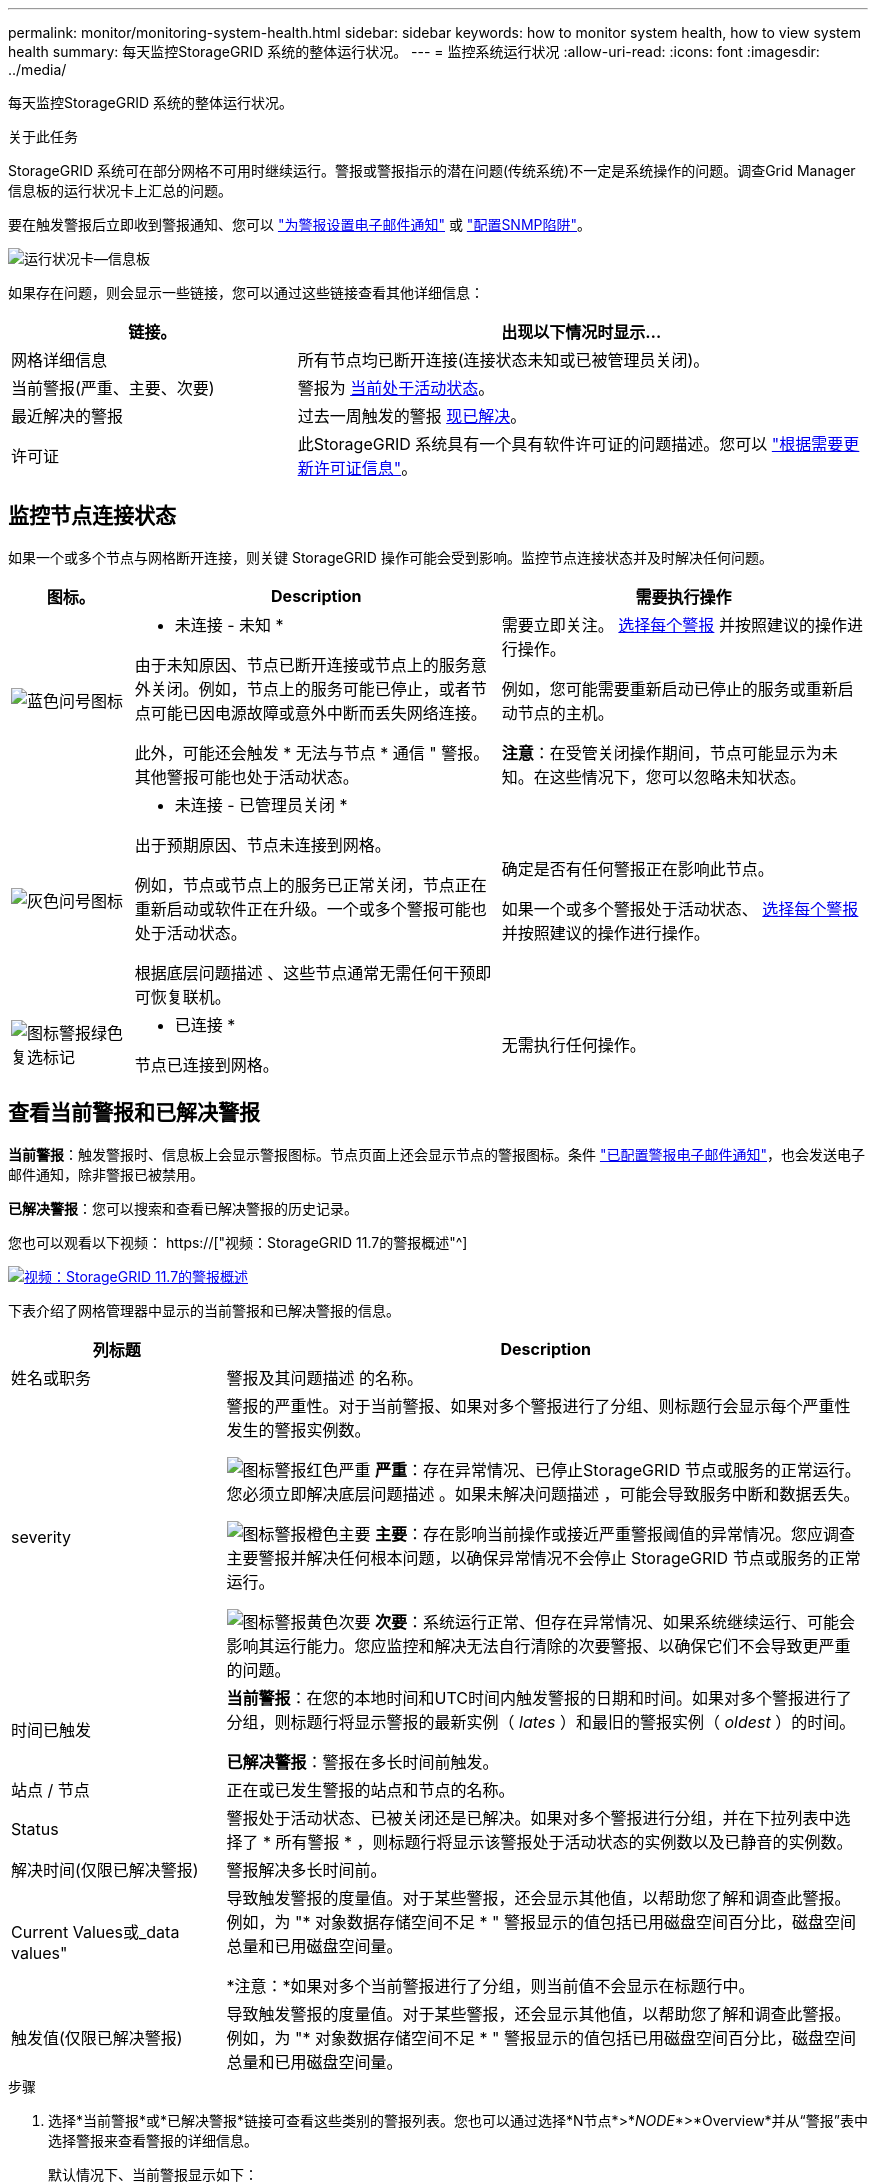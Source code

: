 ---
permalink: monitor/monitoring-system-health.html 
sidebar: sidebar 
keywords: how to monitor system health, how to view system health 
summary: 每天监控StorageGRID 系统的整体运行状况。 
---
= 监控系统运行状况
:allow-uri-read: 
:icons: font
:imagesdir: ../media/


[role="lead"]
每天监控StorageGRID 系统的整体运行状况。

.关于此任务
StorageGRID 系统可在部分网格不可用时继续运行。警报或警报指示的潜在问题(传统系统)不一定是系统操作的问题。调查Grid Manager信息板的运行状况卡上汇总的问题。

要在触发警报后立即收到警报通知、您可以 link:../installconfig/setting-up-email-notifications-for-alerts.html["为警报设置电子邮件通知"] 或 link:using-snmp-monitoring.html["配置SNMP陷阱"]。

image::../media/health_status_card.png[运行状况卡—信息板]

如果存在问题，则会显示一些链接，您可以通过这些链接查看其他详细信息：

[cols="1a,2a"]
|===
| 链接。 | 出现以下情况时显示... 


 a| 
网格详细信息
 a| 
所有节点均已断开连接(连接状态未知或已被管理员关闭)。



 a| 
当前警报(严重、主要、次要)
 a| 
警报为 <<查看当前警报和已解决警报,当前处于活动状态>>。



 a| 
最近解决的警报
 a| 
过去一周触发的警报 <<查看当前警报和已解决警报,现已解决>>。



 a| 
许可证
 a| 
此StorageGRID 系统具有一个具有软件许可证的问题描述。您可以 link:../admin/updating-storagegrid-license-information.html["根据需要更新许可证信息"]。

|===


== 监控节点连接状态

如果一个或多个节点与网格断开连接，则关键 StorageGRID 操作可能会受到影响。监控节点连接状态并及时解决任何问题。

[cols="1a,3a,3a"]
|===
| 图标。 | Description | 需要执行操作 


 a| 
image:../media/icon_alarm_blue_unknown.png["蓝色问号图标"]
 a| 
* 未连接 - 未知 *

由于未知原因、节点已断开连接或节点上的服务意外关闭。例如，节点上的服务可能已停止，或者节点可能已因电源故障或意外中断而丢失网络连接。

此外，可能还会触发 * 无法与节点 * 通信 " 警报。其他警报可能也处于活动状态。
 a| 
需要立即关注。 <<查看当前警报和已解决警报,选择每个警报>> 并按照建议的操作进行操作。

例如，您可能需要重新启动已停止的服务或重新启动节点的主机。

*注意*：在受管关闭操作期间，节点可能显示为未知。在这些情况下，您可以忽略未知状态。



 a| 
image:../media/icon_alarm_gray_administratively_down.png["灰色问号图标"]
 a| 
* 未连接 - 已管理员关闭 *

出于预期原因、节点未连接到网格。

例如，节点或节点上的服务已正常关闭，节点正在重新启动或软件正在升级。一个或多个警报可能也处于活动状态。

根据底层问题描述 、这些节点通常无需任何干预即可恢复联机。
 a| 
确定是否有任何警报正在影响此节点。

如果一个或多个警报处于活动状态、 <<查看当前警报和已解决警报,选择每个警报>> 并按照建议的操作进行操作。



 a| 
image:../media/icon_alert_green_checkmark.png["图标警报绿色复选标记"]
 a| 
* 已连接 *

节点已连接到网格。
 a| 
无需执行任何操作。

|===


== 查看当前警报和已解决警报

*当前警报*：触发警报时、信息板上会显示警报图标。节点页面上还会显示节点的警报图标。条件 link:email-alert-notifications.html["已配置警报电子邮件通知"]，也会发送电子邮件通知，除非警报已被禁用。

*已解决警报*：您可以搜索和查看已解决警报的历史记录。

您也可以观看以下视频： https://["视频：StorageGRID 11.7的警报概述"^]

[link=https://netapp.hosted.panopto.com/Panopto/Pages/Viewer.aspx?id=18df5a3d-bf19-4a9e-8922-afbd009b141b]
image::../media/video-screenshot-alert-overview-117.png[视频：StorageGRID 11.7的警报概述]

下表介绍了网格管理器中显示的当前警报和已解决警报的信息。

[cols="1a,3a"]
|===
| 列标题 | Description 


 a| 
姓名或职务
 a| 
警报及其问题描述 的名称。



 a| 
severity
 a| 
警报的严重性。对于当前警报、如果对多个警报进行了分组、则标题行会显示每个严重性发生的警报实例数。

image:../media/icon_alert_red_critical.png["图标警报红色严重"] *严重*：存在异常情况、已停止StorageGRID 节点或服务的正常运行。您必须立即解决底层问题描述 。如果未解决问题描述 ，可能会导致服务中断和数据丢失。

image:../media/icon_alert_orange_major.png["图标警报橙色主要"] *主要*：存在影响当前操作或接近严重警报阈值的异常情况。您应调查主要警报并解决任何根本问题，以确保异常情况不会停止 StorageGRID 节点或服务的正常运行。

image:../media/icon_alert_yellow_minor.png["图标警报黄色次要"] *次要*：系统运行正常、但存在异常情况、如果系统继续运行、可能会影响其运行能力。您应监控和解决无法自行清除的次要警报、以确保它们不会导致更严重的问题。



 a| 
时间已触发
 a| 
*当前警报*：在您的本地时间和UTC时间内触发警报的日期和时间。如果对多个警报进行了分组，则标题行将显示警报的最新实例（ _lates_ ）和最旧的警报实例（ _oldest_ ）的时间。

*已解决警报*：警报在多长时间前触发。



 a| 
站点 / 节点
 a| 
正在或已发生警报的站点和节点的名称。



 a| 
Status
 a| 
警报处于活动状态、已被关闭还是已解决。如果对多个警报进行分组，并在下拉列表中选择了 * 所有警报 * ，则标题行将显示该警报处于活动状态的实例数以及已静音的实例数。



 a| 
解决时间(仅限已解决警报)
 a| 
警报解决多长时间前。



 a| 
Current Values或_data values"
 a| 
导致触发警报的度量值。对于某些警报，还会显示其他值，以帮助您了解和调查此警报。例如，为 "* 对象数据存储空间不足 * " 警报显示的值包括已用磁盘空间百分比，磁盘空间总量和已用磁盘空间量。

*注意：*如果对多个当前警报进行了分组，则当前值不会显示在标题行中。



 a| 
触发值(仅限已解决警报)
 a| 
导致触发警报的度量值。对于某些警报，还会显示其他值，以帮助您了解和调查此警报。例如，为 "* 对象数据存储空间不足 * " 警报显示的值包括已用磁盘空间百分比，磁盘空间总量和已用磁盘空间量。

|===
.步骤
. 选择*当前警报*或*已解决警报*链接可查看这些类别的警报列表。您也可以通过选择*N节点*>*_NODE_*>*Overview*并从“警报”表中选择警报来查看警报的详细信息。
+
默认情况下、当前警报显示如下：

+
** 首先显示最近触发的警报。
** 同一类型的多个警报显示为一个组。
** 未显示已被设置为"已被设置为"状态的警报。
** 对于特定节点上的特定警报，如果达到阈值的严重性超过一个，则仅显示最严重的警报。也就是说，如果达到次要，主要和严重严重性的警报阈值，则仅显示严重警报。
+
当前警报页面每两分钟刷新一次。



. 要展开警报组、请选择down脱机脱字符 image:../media/icon_alert_caret_down.png["Down caret 图标"]。要折叠组中的单个警报、请选择向上脱字符 image:../media/icon_alert_caret_up.png["UP caret 图标"]或选择组的名称。
. 要显示单个警报而不是一组警报，请清除*组警报*复选框。
. 要对当前警报或警报组进行排序、请选择向上/向下箭头 image:../media/icon_alert_sort_column.png["排序箭头图标"] 在每个列标题中。
+
** 如果选择 * 组警报 * ，则会对每个组中的警报组和各个警报进行排序。例如，您可能希望按 * 时间触发 * 对组中的警报进行排序，以查找特定警报的最新实例。
** 清除*组警报*后，将对整个警报列表进行排序。例如，您可能希望按 * 节点 / 站点 * 对所有警报进行排序，以查看影响特定节点的所有警报。


. 要按状态(*所有警报*、*活动*或*已关闭*)过滤当前警报，请使用表顶部的下拉菜单。
+
请参见 link:silencing-alert-notifications.html["静默警报通知"]。

. 对已解决的警报进行排序：
+
** 从*触发时*下拉菜单中选择一个时间段。
** 从*严重性*下拉菜单中选择一个或多个严重性。
** 从 * 警报规则 * 下拉菜单中选择一个或多个默认或自定义警报规则，以筛选与特定警报规则相关的已解决警报。
** 从 * 节点 * 下拉菜单中选择一个或多个节点，以筛选与特定节点相关的已解决警报。


. 要查看特定警报的详细信息、请选择该警报。此时将显示一个对话框、其中提供了选定警报的详细信息和建议操作。
. (可选)对于特定警报、选择SILENCE this alAlert,以使导致触发此警报的警报规则静音。
+
要使警报规则静音、您必须具有管理警报或root访问权限。

+

IMPORTANT: 在决定静默警报规则时，请务必小心。如果某个警报规则已静音，则在阻止完成关键操作之前，您可能无法检测到潜在问题。

. 要查看警报规则的当前条件，请执行以下操作：
+
.. 从警报详细信息中选择*查看条件*。
+
此时将显示一个弹出窗口，其中列出了每个已定义严重性的 Prometheus 表达式。

.. 要关闭此弹出窗口，请单击此弹出窗口以外的任意位置。


. (可选)选择*编辑规则*以编辑导致触发此警报的警报规则。
+
要编辑警报规则、您必须具有管理警报或root访问权限。

+

IMPORTANT: 决定编辑警报规则时请务必小心。如果更改了触发值，则可能无法检测到潜在问题，直到它阻止完成关键操作为止。

. 要关闭警报详细信息，请选择*关闭*。


